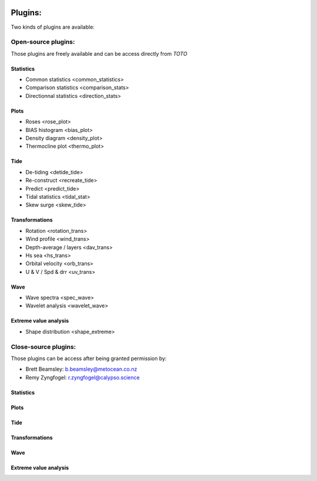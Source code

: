 .. image:: _static/calypso.png
   :width: 150 px
   :align: right

========
Plugins:
========

Two kinds of plugins are available:


Open-source plugins:
--------------------

Those plugins are freely available and can be access directly from `TOTO`

Statistics
~~~~~~~~~~

•	Common statistics <common_statistics>

•	Comparison statistics <comparison_stats>

•	Directionnal statistics <direction_stats>

Plots
~~~~~

•	Roses <rose_plot>

•	BIAS histogram <bias_plot>

•	Density diagram <density_plot>

•	Thermocline plot <thermo_plot>

Tide
~~~~

•	De-tiding <detide_tide>

•	Re-construct <recreate_tide>

•	Predict <predict_tide>

•	Tidal statistics <tidal_stat>

•	Skew surge <skew_tide>

Transformations
~~~~~~~~~~~~~~~

•	Rotation <rotation_trans>

•	Wind profile <wind_trans>

•	Depth-average / layers <dav_trans>

•	Hs sea <hs_trans>

•	Orbital velocity <orb_trans>

•	U & V / Spd & drr <uv_trans>

Wave
~~~~

•	Wave spectra <spec_wave>

•	Wavelet analysis <wavelet_wave>

Extreme value analysis
~~~~~~~~~~~~~~~~~~~~~~

•	Shape distribution <shape_extreme>


Close-source plugins:
---------------------

Those plugins can be access after being granted permission by:

•	Brett Beamsley: b.beamsley@metocean.co.nz

•	Remy Zyngfogel: r.zyngfogel@calypso.science

Statistics
~~~~~~~~~~

Plots
~~~~~

Tide
~~~~

Transformations
~~~~~~~~~~~~~~~

Wave
~~~~

Extreme value analysis
~~~~~~~~~~~~~~~~~~~~~~






